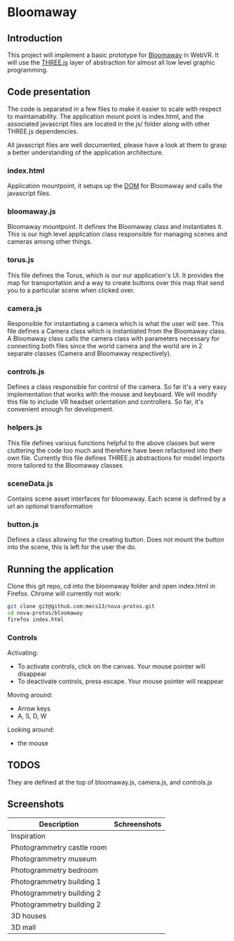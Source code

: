 * Bloomaway

** Introduction
   
This project will implement a basic prototype for [[http://www.novamedia.nyc/products?post=1][Bloomaway]] in WebVR. It will use the [[http://threejs.org/][THREE.js]] layer of abstraction for almost all low level graphic programming.

** Code presentation
   
The code is separated in a few files to make it easier to scale with respect to maintainability. The application mount point is index.html, and the associated javascript files are located in the js/ folder along with other THREE.js dependencies.

All javascript files are well documented, please have a look at them to grasp a better understanding of the application architecture.

*** index.html
    
Application mountpoint, it setups up the [[https://developer.mozilla.org/en-US/docs/Web/API/Document_Object_Model][DOM]] for Bloomaway and calls the javascript files.

*** bloomaway.js

Bloomaway mountpoint. It defines the Bloomaway class and instantiates it. This is our high level application class responsible for managing scenes and cameras among other things.

*** torus.js
    
This file defines the Torus, which is our our application's UI. It provides the map for transportation and a way to create buttons over this map that send you to a particular scene when clicked over.

*** camera.js

Responsible for instantiating a camera which is what the user will see. This file defines a Camera class which is instantiated from the Bloomaway class. A Bloomaway class calls the camera class with parameters necessary for connecting both files since the world camera and the world are in 2 separate classes (Camera and Bloomaway respectively).

*** controls.js

Defines a class responsible for control of the camera. So far it's a very easy implementation that works with the mouse and keyboard. We will modify this file to include VR headset orientation and controllers. So far, it's convenient enough for development.

*** helpers.js

This file defines various functions helpful to the above classes but were cluttering the code too much and therefore have been refactored into their own file. Currently this file defines THREE.js abstractions for model imports more tailored to the Bloomaway classes

*** sceneData.js

Contains scene asset interfaces for bloomaway. Each scene is defined by a url an optional transformation

*** button.js

Defines a class allowing for the creating button. Does not mount the button into the scene, this is left for the user the do.

** Running the application

Clone this git repo, cd into the bloomaway folder and open index.html in Firefox. Chrome will currently not work:

#+begin_src bash
git clone git@github.com:mecs13/nova-protos.git
cd nova-protos/bloomaway
firefox index.html
#+end_src

*** Controls

Activating:
- To activate controls, click on the canvas. Your mouse pointer will disappear
- To deactivate controls, press escape. Your mouse pointer will reappear

Moving around:
- Arrow keys
- A, S, D, W

Looking around:
- the mouse

** TODOS

They are defined at the top of bloomaway.js, camera.js, and controls.js

** Screenshots


| Description                | Schreenshots              |
|----------------------------+---------------------------|
| Inspiration                | [[./img/bloomaway-bg.jpg]]    |
| Photogrammetry castle room | [[./img/bloomaway-proto.png]] |
| Photogrammetry museum      | [[./img/museum.png]]          |
| Photogrammetry bedroom     | [[./img/bedroom1.png]]        |
| Photogrammetry building 1  | [[./img/uni1.png]]            |
| Photogrammetry building 2  | [[./img/uni2.png]]            |
| Photogrammetry building 2  | [[./img/uni3.png]]            |
| 3D houses                  | [[./img/proto-3D.png]]        |
| 3D mall                    | [[./img/mall.png]]            |
